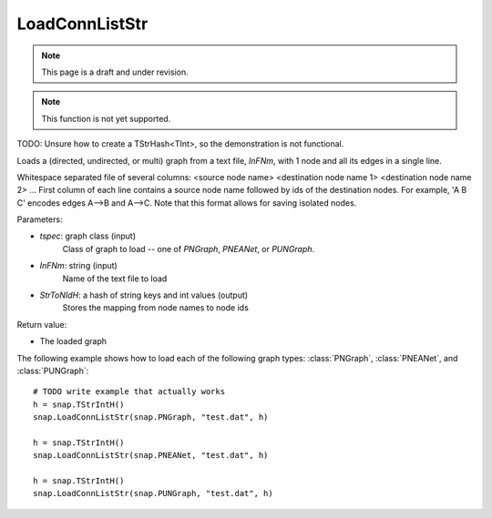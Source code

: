 LoadConnListStr
'''''''''''''''
.. note::

    This page is a draft and under revision.


.. function:: PGraph LoadConnListStr(tspec, InFNm, StrToNIdH)

.. note::

    This function is not yet supported.

TODO: Unsure how to create a TStrHash<TInt>, so the demonstration is not functional.

Loads a (directed, undirected, or multi) graph from a text file, *InFNm*, with 1 node and all its edges in a single line.

Whitespace separated file of several columns: <source node name> <destination node name 1> <destination node name 2> ...
First column of each line contains a source node name followed by ids of the destination nodes.
For example, 'A B C' encodes edges A-->B and A-->C.
Note that this format allows for saving isolated nodes.

Parameters:

- *tspec*: graph class (input)
    Class of graph to load -- one of `PNGraph`, `PNEANet`, or `PUNGraph`.

- *InFNm*: string (input)
    Name of the text file to load

- *StrToNIdH*: a hash of string keys and int values (output)
    Stores the mapping from node names to node ids

Return value:

-  The loaded graph


The following example shows how to load each of the following graph types:
:class:`PNGraph`, :class:`PNEANet`, and :class:`PUNGraph`::

    # TODO write example that actually works
    h = snap.TStrIntH()
    snap.LoadConnListStr(snap.PNGraph, "test.dat", h)

    h = snap.TStrIntH()
    snap.LoadConnListStr(snap.PNEANet, "test.dat", h)

    h = snap.TStrIntH()
    snap.LoadConnListStr(snap.PUNGraph, "test.dat", h)
